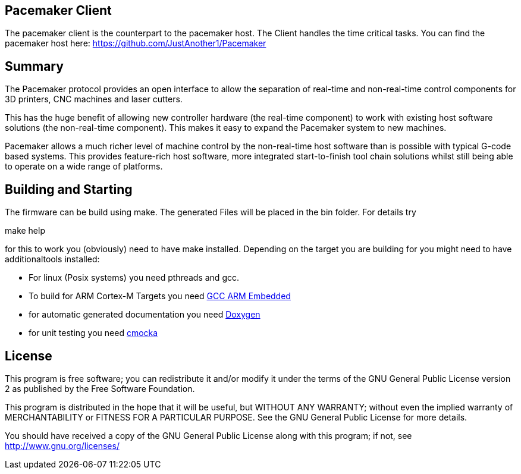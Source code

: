 Pacemaker Client
----------------

The pacemaker client is the counterpart to the pacemaker host. The Client handles the time critical tasks.
You can find the pacemaker host here: https://github.com/JustAnother1/Pacemaker

Summary
-------

The Pacemaker protocol provides an open interface to allow the separation of real-time and non-real-time control components for 3D printers, CNC machines and laser cutters.

This has the huge benefit of allowing new controller hardware (the real-time component) to work with existing host software solutions (the non-real-time component). This makes it easy to expand the Pacemaker system to new machines.

Pacemaker allows a much richer level of machine control by the non-real-time host software than is possible with typical G-code based systems. This provides feature-rich host software, more integrated start-to-finish tool chain solutions whilst still being able to operate on a wide range of platforms.

Building and Starting
---------------------

The firmware can be build using make. The generated Files will be placed in the bin folder. For details try

+make help+

for this to work you (obviously) need to have make installed.
Depending on the target you are building for you might need to have additionaltools installed:

- For linux (Posix systems) you need pthreads and gcc.
- To build for ARM Cortex-M Targets you need https://launchpad.net/gcc-arm-embedded[GCC ARM Embedded]
- for automatic generated documentation you need http://www.stack.nl/~dimitri/doxygen/[Doxygen]
- for unit testing you need https://cmocka.org/[cmocka]

License
-------

This program is free software; you can redistribute it and/or
modify it under the terms of the GNU General Public License version 2
as published by the Free Software Foundation.

This program is distributed in the hope that it will be useful,
but WITHOUT ANY WARRANTY; without even the implied warranty of
MERCHANTABILITY or FITNESS FOR A PARTICULAR PURPOSE.  See the
GNU General Public License for more details.

You should have received a copy of the GNU General Public License along
with this program; if not, see <http://www.gnu.org/licenses/>
